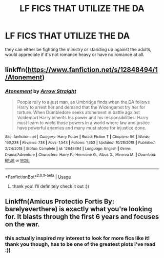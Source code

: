 #+TITLE: LF FICS THAT UTILIZE THE DA

* LF FICS THAT UTILIZE THE DA
:PROPERTIES:
:Author: jangdiyeon
:Score: 7
:DateUnix: 1592367558.0
:DateShort: 2020-Jun-17
:FlairText: Request
:END:
they can either be fighting the ministry or standing up against the adults, would appreciate if it's not romance heavy or have no romance at all.


** linkffn([[https://www.fanfiction.net/s/12848494/1/Atonement]])
:PROPERTIES:
:Author: iamanautomator
:Score: 2
:DateUnix: 1592371545.0
:DateShort: 2020-Jun-17
:END:

*** [[https://www.fanfiction.net/s/12848494/1/][*/Atonement/*]] by [[https://www.fanfiction.net/u/10386645/Arrow-Straight][/Arrow Straight/]]

#+begin_quote
  People rally to a just man, as Umbridge finds when the DA follows Harry to arrest her and demand that the Wizengamot try her for torture. When Dumbledore seeks atonement in battle against Voldemort Harry inherits his power and his responsibilities. Harry must learn to wield those powers in a world where law and justice have powerful enemies and many must atone for injustice done.
#+end_quote

^{/Site/:} ^{fanfiction.net} ^{*|*} ^{/Category/:} ^{Harry} ^{Potter} ^{*|*} ^{/Rated/:} ^{Fiction} ^{T} ^{*|*} ^{/Chapters/:} ^{56} ^{*|*} ^{/Words/:} ^{160,238} ^{*|*} ^{/Reviews/:} ^{738} ^{*|*} ^{/Favs/:} ^{1,543} ^{*|*} ^{/Follows/:} ^{1,653} ^{*|*} ^{/Updated/:} ^{10/28/2018} ^{*|*} ^{/Published/:} ^{2/24/2018} ^{*|*} ^{/Status/:} ^{Complete} ^{*|*} ^{/id/:} ^{12848494} ^{*|*} ^{/Language/:} ^{English} ^{*|*} ^{/Genre/:} ^{Drama/Adventure} ^{*|*} ^{/Characters/:} ^{Harry} ^{P.,} ^{Hermione} ^{G.,} ^{Albus} ^{D.,} ^{Minerva} ^{M.} ^{*|*} ^{/Download/:} ^{[[http://www.ff2ebook.com/old/ffn-bot/index.php?id=12848494&source=ff&filetype=epub][EPUB]]} ^{or} ^{[[http://www.ff2ebook.com/old/ffn-bot/index.php?id=12848494&source=ff&filetype=mobi][MOBI]]}

--------------

*FanfictionBot*^{2.0.0-beta} | [[https://github.com/tusing/reddit-ffn-bot/wiki/Usage][Usage]]
:PROPERTIES:
:Author: FanfictionBot
:Score: 1
:DateUnix: 1592371558.0
:DateShort: 2020-Jun-17
:END:

**** thank you! I'll definitely check it out :))
:PROPERTIES:
:Author: jangdiyeon
:Score: 1
:DateUnix: 1592392346.0
:DateShort: 2020-Jun-17
:END:


** Linkffn(Amicus Protectio Fortis By: barelyeverthere) is exactly what you're looking for. It blasts through the first 6 years and focuses on the war.
:PROPERTIES:
:Author: Faeriniel
:Score: 2
:DateUnix: 1592387248.0
:DateShort: 2020-Jun-17
:END:

*** this actually inspired my interest to look for more fics like it! thank you though, has to be one of the greatest plots i've read :))
:PROPERTIES:
:Author: jangdiyeon
:Score: 2
:DateUnix: 1592392326.0
:DateShort: 2020-Jun-17
:END:
